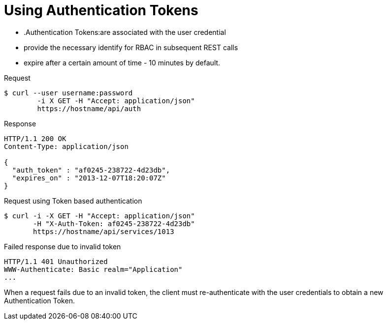 = Using Authentication Tokens

* .Authentication Tokens:are associated with the user credential 
* provide the necessary identify for RBAC in subsequent REST calls 
* expire after a certain amount of time - 10 minutes by default. 

.Request

[source]
----

$ curl --user username:password
        -i X GET -H "Accept: application/json"
        https://hostname/api/auth
----		

.Response

[source]
----

HTTP/1.1 200 OK
Content-Type: application/json

{
  "auth_token" : "af0245-238722-4d23db",
  "expires_on" : "2013-12-07T18:20:07Z"
}
----		

.Request using Token based authentication

[source]
----

$ curl -i -X GET -H "Accept: application/json"
       -H "X-Auth-Token: af0245-238722-4d23db"
       https://hostname/api/services/1013
----		

.Failed response due to invalid token

[source]
----

HTTP/1.1 401 Unauthorized
WWW-Authenticate: Basic realm="Application"
...
----		

When a request fails due to an invalid token, the client must re-authenticate with the user credentials to obtain a new Authentication Token. 